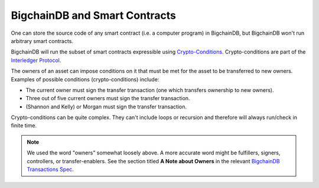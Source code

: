 BigchainDB and Smart Contracts
==============================

One can store the source code of any smart contract (i.e. a computer program) in BigchainDB, but BigchainDB won't run arbitrary smart contracts.

BigchainDB will run the subset of smart contracts expressible using `Crypto-Conditions <https://tools.ietf.org/html/draft-thomas-crypto-conditions-03>`_. Crypto-conditions are part of the `Interledger Protocol <https://interledger.org/>`_.

The owners of an asset can impose conditions on it that must be met for the asset to be transferred to new owners. Examples of possible conditions (crypto-conditions) include:

- The current owner must sign the transfer transaction (one which transfers ownership to new owners).
- Three out of five current owners must sign the transfer transaction.
- (Shannon and Kelly) or Morgan must sign the transfer transaction.

Crypto-conditions can be quite complex. They can't include loops or recursion and therefore will always run/check in finite time.

.. note::

   We used the word "owners" somewhat loosely above. A more accurate word might be fulfillers, signers, controllers, or transfer-enablers. See the section titled **A Note about Owners** in the relevant `BigchainDB Transactions Spec <https://github.com/bigchaindb/BEPs/tree/master/tx-specs/>`_.